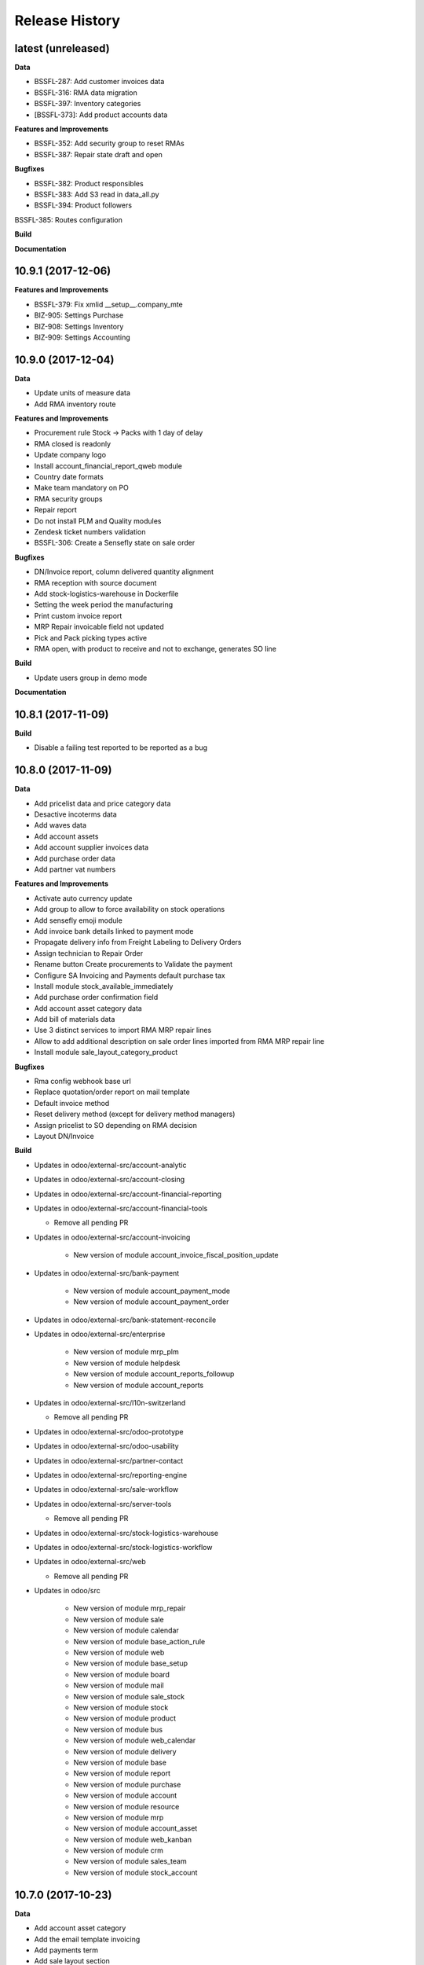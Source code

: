 .. :changelog:

.. Template:

.. 0.0.1 (2016-05-09)
.. ++++++++++++++++++

.. **Features and Improvements**

.. **Bugfixes**

.. **Build**

.. **Documentation**

Release History
---------------

latest (unreleased)
+++++++++++++++++++

**Data**

* BSSFL-287: Add customer invoices data
* BSSFL-316: RMA data migration
* BSSFL-397: Inventory categories
* [BSSFL-373]: Add product accounts data

**Features and Improvements**

* BSSFL-352: Add security group to reset RMAs
* BSSFL-387: Repair state draft and open

**Bugfixes**

* BSSFL-382: Product responsibles
* BSSFL-383: Add S3 read in data_all.py
* BSSFL-394: Product followers
BSSFL-385: Routes configuration

**Build**

**Documentation**


10.9.1 (2017-12-06)
+++++++++++++++++++

**Features and Improvements**

* BSSFL-379: Fix xmlid __setup__.company_mte
* BIZ-905: Settings Purchase
* BIZ-908: Settings Inventory
* BIZ-909: Settings Accounting


10.9.0 (2017-12-04)
+++++++++++++++++++

**Data**

* Update units of measure data
* Add RMA inventory route

**Features and Improvements**

* Procurement rule Stock -> Packs with 1 day of delay
* RMA closed is readonly
* Update company logo
* Install account_financial_report_qweb module
* Country date formats
* Make team mandatory on PO
* RMA security groups
* Repair report
* Do not install PLM and Quality modules
* Zendesk ticket numbers validation
* BSSFL-306: Create a Sensefly state on sale order

**Bugfixes**

* DN/Invoice report, column delivered quantity alignment
* RMA reception with source document
* Add stock-logistics-warehouse in Dockerfile
* Setting the week period the manufacturing
* Print custom invoice report
* MRP Repair invoicable field not updated
* Pick and Pack picking types active
* RMA open, with product to receive and not to exchange, generates SO line

**Build**

* Update users group in demo mode

**Documentation**


10.8.1 (2017-11-09)
+++++++++++++++++++

**Build**

* Disable a failing test reported to be reported as a bug


10.8.0 (2017-11-09)
+++++++++++++++++++

**Data**

* Add pricelist data and price category data
* Desactive incoterms data
* Add waves data
* Add account assets
* Add account supplier invoices data
* Add purchase order data
* Add partner vat numbers

**Features and Improvements**

* Activate auto currency update
* Add group to allow to force availability on stock operations
* Add sensefly emoji module
* Add invoice bank details linked to payment mode
* Propagate delivery info from Freight Labeling to Delivery Orders
* Assign technician to Repair Order
* Rename button Create procurements to Validate the payment
* Configure SA Invoicing and Payments default purchase tax
* Install module stock_available_immediately
* Add purchase order confirmation field
* Add account asset category data
* Add bill of materials data
* Use 3 distinct services to import RMA MRP repair lines
* Allow to add additional description on sale order lines imported from RMA MRP repair line
* Install module sale_layout_category_product

**Bugfixes**

* Rma config webhook base url
* Replace quotation/order report on mail template
* Default invoice method
* Reset delivery method (except for delivery method managers)
* Assign pricelist to SO depending on RMA decision
* Layout DN/Invoice

**Build**

* Updates in odoo/external-src/account-analytic
* Updates in odoo/external-src/account-closing
* Updates in odoo/external-src/account-financial-reporting
* Updates in odoo/external-src/account-financial-tools

  * Remove all pending PR

* Updates in odoo/external-src/account-invoicing

    * New version of module account_invoice_fiscal_position_update

* Updates in odoo/external-src/bank-payment

    * New version of module account_payment_mode
    * New version of module account_payment_order

* Updates in odoo/external-src/bank-statement-reconcile
* Updates in odoo/external-src/enterprise

    * New version of module mrp_plm
    * New version of module helpdesk
    * New version of module account_reports_followup
    * New version of module account_reports

* Updates in odoo/external-src/l10n-switzerland

  * Remove all pending PR

* Updates in odoo/external-src/odoo-prototype
* Updates in odoo/external-src/odoo-usability
* Updates in odoo/external-src/partner-contact
* Updates in odoo/external-src/reporting-engine
* Updates in odoo/external-src/sale-workflow
* Updates in odoo/external-src/server-tools

  * Remove all pending PR

* Updates in odoo/external-src/stock-logistics-warehouse
* Updates in odoo/external-src/stock-logistics-workflow
* Updates in odoo/external-src/web

  * Remove all pending PR

* Updates in odoo/src

    * New version of module mrp_repair
    * New version of module sale
    * New version of module calendar
    * New version of module base_action_rule
    * New version of module web
    * New version of module base_setup
    * New version of module board
    * New version of module mail
    * New version of module sale_stock
    * New version of module stock
    * New version of module product
    * New version of module bus
    * New version of module web_calendar
    * New version of module delivery
    * New version of module base
    * New version of module report
    * New version of module purchase
    * New version of module account
    * New version of module resource
    * New version of module mrp
    * New version of module account_asset
    * New version of module web_kanban
    * New version of module crm
    * New version of module sales_team
    * New version of module stock_account

10.7.0 (2017-10-23)
+++++++++++++++++++

**Data**

* Add account asset category
* Add the email template invoicing
* Add payments term
* Add sale layout section
* Add sequences
* Add sales order
* Add Journals
* Refresh users
* Refresh the customers
* Refresh the analytic tag (add code field )
* Refresh data for full mode (product, customers, sales order, users)
* Refresh the serial number
* Add missing accounts

**Features and Improvements**

* Activate pick pack ship delivery steps
* Renaming Pick and Pack types to  Reserve & Pack and Freight labeling
* Renaming menu entry Customer Invoices to Customer Invoices / Refunds
* Invoice delivered quantities configuration
* Configure Swiss fiscal position
* Add delivery method manager group and reset delivery method onchange SO line
* Add sale terms and conditions on report
* Purchase reports
* Add field on DO confirming the physical reception of the goods by the customer
* Add shipped date field and button shipped
* Add stock inventory category filter on inventory adjustments
* Add shipping costs calculated filter
* Always create one invoice per sale order
* Automatically add Lot/Serial number to next picking packing operation
* Add supplier duplicated invoices list view
* Add selection field Validation state on product template
* Add flags down payment required on payment term and down payment missing on sale order
* Add flags down payment required on partner and down payment missing on invoice
* Add flags down payment required on payment term and down payment missing on sale order
* Do not create procurements if down payment is missing
* Allow to create procurements manually once down payment exists
* Change behavior of invoicing policy on delivered quantity, now only fully delivered sale order lines are invoicable
* Install sale_partner_incoterm module
* Install module account tag category
* Add module rma webhook
* Install module sf_mrp

**Bugfixes**

* Add mysensefly.interface security rules
* Add missing field show_button_shipped in picking view
* Rename button, make "Start Working" invisible and fix move creation on mrp.workorders
* Fix account move view with Team and Project labels
* Fix MRP Repair flow and use 'To analyze' if RMA is 'To invoice'
* Fix singleton error when invoicing two orders

**Build**

* Update submodule OCA/account-analytic
* Fix url for account-invoicing repository
* Rename modules according to changes in OCA/account-analytic
* Move full mode data to an S3 bucket
  to configure access on integration and production server
  the following environment variables must be set:

  - USE_S3=True
  - AWS_ACCESS_KEY_ID=xxxxxx
  - AWS_SECRET_ACCESS_KEY=xxxxxxxx
  - AWS_BUCKETNAME=prod-sf-odoo-data
  - AWS_REGION=eu-central-1

10.6.0 (2017-10-02)
+++++++++++++++++++

**Features and Improvements**

* Add section on quotation and invoice reports
* Install module sale_validity
* Labeling analytic account/tags columns as Project/Team
* Add product validated field
* Add product followers and product responsible role
* Add module sale invoicing with delivery order partner fiscal position
* Add sensefly invoice report
* Add Delivery note / invoice report
* Add team on manufacturing order
* Install module sale_product_set and sale_product_set_layout
* Hide unit price field on mrp repair line
* Set 'add' as default value on mrp repair line
* Install modules account_cutoff_accrual_base and account_cutoff_accrual_picking
* Add RMA Settings to define RMA repair service product
* Add RMA picking type
* Add units measure data
* Add Bank account partners data

**Bugfixes**

* Run create data ranges song
* Delivery Slip layout
* Refresh the country states data
* Refresh customers data, error with the parent_id
* Refresh suppliers data, error with the country and state
* Fix warehouse creation, sequences names and company
* Allow to cancel RMA
* Require lot number if RMA product is tracked
* Add lot number on RMA incoming picking
* Set RMA default values
* Add serial number data

**Build**

* Fix module dependencies to sf_report
* Upgrade Docker image to 2.4.0


10.5.0 (2017-09-19)
+++++++++++++++++++

**Features and Improvements**

* Create date ranges (accounting periods) for 2017
* Install module sf_terms_and_conditions
* Add and delete the chart of account data
* RMA decision fields adaptation
* Add Fiscal position data
* RMA : Mark reception picking as to do
* Install modules sale_analytic_tag_default and purchase_analytic_tag_default
* Add Bank data
* Install module sale_order_type
* Install module sf_rma_sale_order

**Bugfixes**

* Fix generate sales forecast lines
* fixed migration to avoid uninstallation of module sf_sale_order_delivery_info
* Added path of stock-logistics-workflow repository to Dockerfile
* Allow to add operations on mrp.repair until it is done
* Do not set technician creating mrp.repair from rma
* Fix error ending mrp.repair through RMA menu
* fixed bank-payment submodule to avoid error on creation of payment order

**Build**

* Remove unused PO files to reduce docker image size

**Documentation**


10.4.0 (2017-09-07)
+++++++++++++++++++

**Features and Improvements**

* Add date of transfer on DO form and tree
* Add draft image to be used over the reports
* Add link beetween DO and Crystal report packing list
* Quotation / Order report
* Add carrier accounts on partner
* Add secondary vendor field on purchase order
* Add sale order main partner to invoice email template
* Jounal item credit/debit calculation on change amount currency
* Install module l10n_ch_import_cresus
* Install module stock_picking_invoice_link
* Activate the Drop shipping settings
* Install module account_reversal
* Install module base_partner_merge
* Install module sf_sale_order_delivery_info
* Install modules analytic_tag_default, sale_analytic_tag_dimension, purchase_analytic_tag_dimension
* Add RMA kanban and calendar views
* Install module product_price_category
* Install module auth_totp
* Customization of MRP Repair workflow
* Install module sale_order_lot_selection
* Install module note
* Update settings for accounting, logistics, manufacturing and sales

**Bugfixes**

* RMA :

  * Rename 'To offer' in 'Commercial gesture'
  * Add object label on smart buttons
  * Add unique constraint on zendesk reference

**Build**

* Update submodule OCA/server-tools (fixes General settings menu bug)


10.3.0 (2017-08-10)
+++++++++++++++++++

**Features and Improvements**

* Add business financial consolidation account (bfc_account) on account
* Add ribbon in non prod instances
* Add functional field on supplier invoice showing duplicated invoices
* Smart button on supplier invoice showing duplicated invoices
* BSSFL-65: Add LDAP configuration
* Add RMA module
  Create new object sf.rma to link with mrp.repair, sale.order and stock.picking.  
  This object will be used from zendesk.
* Add an icon to the RMA module
* Add Work centers data
* Add partner categories data
* Add cost budget estimation module
* Rename warehouse SA
* Add RMA causes data
* Add product category data
* Add PL name data in account tag
* Add Parrot category data in account tag
* Add sensefly header and footer to be used in all reports
* Replacement of standard Delivery Slip report
* Add groups to users data
* Compute time on work orders without start/stop button

**Bugfixes**

* Fix error on 'stock.picking' when using serial number products with qty > 1
* Write warranty end date on production lot only at first outgoing picking
* LDAP configuration, fix username


10.2.0 (2017-07-12)
+++++++++++++++++++

**Features and Improvements**

* Add active field on journal
* Add field owner in account analytic
* Add Sales forecast module
* Add Partner: Customer, supplier (draft)
* Add the import Sales Team / Channel to demo and install songs
* Add the import "Drone type" to demo and install songs
* Active multi location in a warehouse
* Import the stock locations
* For the company "senseFly Inc"
  * Add a warehouse
  * Add locations WH and Stock
* Configuration settings on main company
* Install module 'Sensfly RMA MRP Repair'
* Add warranty end date on stock production lot for serial numbers
* Add Analytic Tags data: dimension and tags
* Add Analytic account data (project)

**Bugfixes**

* Fix sf_drone_info tests by making it flexing about currency

**Build**

* Upgrade Docker image to 10.0-2.3.0
* Update odoo/src to latest commit


10.1.0 (2017-06-15)
+++++++++++++++++++

**Features and Improvements**

* Add Intragroup field on partners
* Add sensfly website / ERP interface
  The interface class implements a generic method "call" to be called through xmlrpc.
* Add sales team on countries
* Remove Quality module
* Add sale exceptions and partner identification
* Add a second company based in Washington DC
* Setup MRP, Purchase, Sales and Logistics
* Add Entity type on partners
* Add Custom field on countries
* Add boolean field to tell that the location has department link to an analytic account
* Add Helpdesk module custom


**Build**

* Add OCA sale-workflow
* Sync from odoo-template
* Load entrypoints


10.0.0 (2017-05-18)
+++++++++++++++++++

**Features and Improvements**

* Base setup
* Add sf_drone_info_module
* Define custom report layout
* Add user data
* Install basic OCA modules
